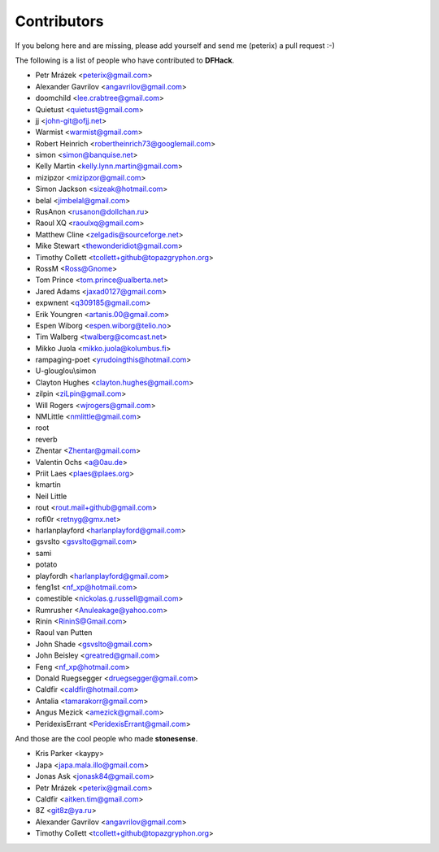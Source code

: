 Contributors
============
If you belong here and are missing, please add yourself and send me (peterix) a pull request :-)

The following is a list of people who have contributed to **DFHack**.

- Petr Mrázek <peterix@gmail.com>
- Alexander Gavrilov <angavrilov@gmail.com>
- doomchild <lee.crabtree@gmail.com>
- Quietust <quietust@gmail.com>
- jj <john-git@ofjj.net>
- Warmist <warmist@gmail.com>
- Robert Heinrich <robertheinrich73@googlemail.com>
- simon <simon@banquise.net>
- Kelly Martin <kelly.lynn.martin@gmail.com>
- mizipzor <mizipzor@gmail.com>
- Simon Jackson <sizeak@hotmail.com>
- belal <jimbelal@gmail.com>
- RusAnon <rusanon@dollchan.ru>
- Raoul XQ <raoulxq@gmail.com>
- Matthew Cline <zelgadis@sourceforge.net>
- Mike Stewart <thewonderidiot@gmail.com>
- Timothy Collett <tcollett+github@topazgryphon.org>
- RossM <Ross@Gnome>
- Tom Prince <tom.prince@ualberta.net>
- Jared Adams <jaxad0127@gmail.com>
- expwnent <q309185@gmail.com>
- Erik Youngren <artanis.00@gmail.com>
- Espen Wiborg <espen.wiborg@telio.no>
- Tim Walberg <twalberg@comcast.net>
- Mikko Juola <mikko.juola@kolumbus.fi>
- rampaging-poet <yrudoingthis@hotmail.com>
- U-glouglou\\simon
- Clayton Hughes <clayton.hughes@gmail.com>
- zilpin <ziLpin@gmail.com>
- Will Rogers <wjrogers@gmail.com>
- NMLittle <nmlittle@gmail.com>
- root
- reverb
- Zhentar <Zhentar@gmail.com>
- Valentin Ochs <a@0au.de>
- Priit Laes <plaes@plaes.org>
- kmartin
- Neil Little
- rout <rout.mail+github@gmail.com>
- rofl0r <retnyg@gmx.net>
- harlanplayford <harlanplayford@gmail.com>
- gsvslto <gsvslto@gmail.com>
- sami
- potato
- playfordh <harlanplayford@gmail.com>
- feng1st <nf_xp@hotmail.com>
- comestible <nickolas.g.russell@gmail.com>
- Rumrusher <Anuleakage@yahoo.com>
- Rinin <RininS@Gmail.com>
- Raoul van Putten
- John Shade <gsvslto@gmail.com>
- John Beisley <greatred@gmail.com>
- Feng <nf_xp@hotmail.com>
- Donald Ruegsegger <druegsegger@gmail.com>
- Caldfir <caldfir@hotmail.com>
- Antalia <tamarakorr@gmail.com>
- Angus Mezick <amezick@gmail.com>
- PeridexisErrant <PeridexisErrant@gmail.com>

And those are the cool people who made **stonesense**.

- Kris Parker <kaypy>
- Japa <japa.mala.illo@gmail.com>
- Jonas Ask <jonask84@gmail.com>
- Petr Mrázek <peterix@gmail.com>
- Caldfir <aitken.tim@gmail.com>
- 8Z <git8z@ya.ru>
- Alexander Gavrilov <angavrilov@gmail.com>
- Timothy Collett <tcollett+github@topazgryphon.org>
